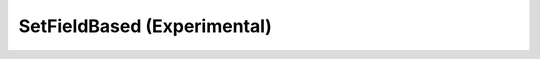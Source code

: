 SetFieldBased (Experimental)
============================

.. function:: SetFieldBased(vnode clip, int value)
   :module: std
   
   This function is experimental and may be removed or greatly changed
   in the next version.


   This is a convenience function. See *SetFrameProps* if you want to
   set other properties.
   
   SetFieldBased sets ``_FieldBased`` to *value* and deletes
   the ``_Field`` frame property. The possible values are:
   
      0 = Frame Based
      
      1 = Bottom Field First
      
      2 = Top Field First
   
   For example, if you have source material that's progressive but has
   been encoded as interlaced you can set it to be treated as frame based
   (not interlaced) to improve resizing quality::

      clip = core.ffms2.Source("rule6.mkv")
      clip = core.std.SetFieldBased(clip, 0)
      clip = clip.resize.Bilinear(clip, width=320, height=240)
